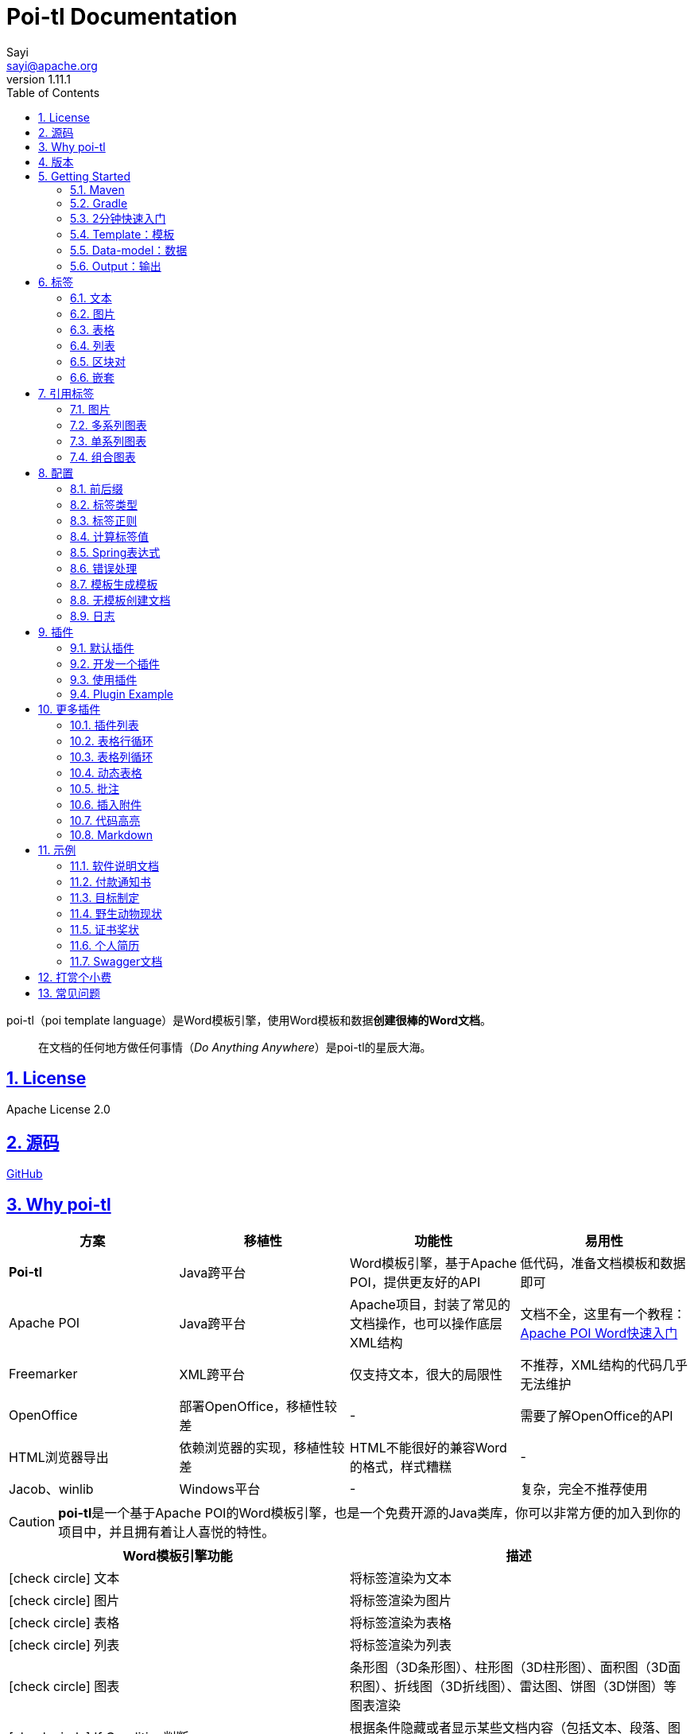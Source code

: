 = Poi-tl Documentation
Sayi <sayi@apache.org>
v1.11.1
:description: word模板引擎
:keywords: poi,word,docx,template,模板,导出,图表,合并
:doctype: book
:encoding: utf-8
:lang: en
:toc: left
// :toclevels: 3
:icons: font
// :source-highlighter: rouge
// :rouge-style: monokai
:source-highlighter: highlightjs
:highlightjs-theme: zenburn
:highlightjs-languages: groovy
:numbered:
:nofooter:
:sectlinks:
:sectanchors:
// :imagesdir: ../
// :stylesheet: asciidoctor.css
// :linkcss:

poi-tl（poi template language）是Word模板引擎，使用Word模板和数据**创建很棒的Word文档**。

[quote]
____
在文档的任何地方做任何事情（_Do Anything Anywhere_）是poi-tl的星辰大海。
____

== License
Apache License 2.0

== 源码
link:https://github.com/Sayi/poi-tl[GitHub]

== Why poi-tl
[options="header", stripes=none]
|===
| 方案 | 移植性 |  功能性  | 易用性
| **Poi-tl** | Java跨平台 | Word模板引擎，基于Apache POI，提供更友好的API | 低代码，准备文档模板和数据即可
| Apache POI | Java跨平台 | Apache项目，封装了常见的文档操作，也可以操作底层XML结构 | 文档不全，这里有一个教程：link:http://deepoove.com/poi-tl/apache-poi-guide.html[Apache POI Word快速入门 , window=_blank]
| Freemarker | XML跨平台 | 仅支持文本，很大的局限性 | 不推荐，XML结构的代码几乎无法维护
| OpenOffice | 部署OpenOffice，移植性较差 | - | 需要了解OpenOffice的API
| HTML浏览器导出 | 依赖浏览器的实现，移植性较差 | HTML不能很好的兼容Word的格式，样式糟糕 | -
| Jacob、winlib | Windows平台 | - | 复杂，完全不推荐使用
|===

CAUTION: **poi-tl**是一个基于Apache POI的Word模板引擎，也是一个免费开源的Java类库，你可以非常方便的加入到你的项目中，并且拥有着让人喜悦的特性。

[cols=",", options="header"]
|===
|Word模板引擎功能 |描述
|icon:check-circle[role="green"]    文本 |将标签渲染为文本
|icon:check-circle[role="green"]    图片 |将标签渲染为图片
|icon:check-circle[role="green"]    表格 |将标签渲染为表格
|icon:check-circle[role="green"]    列表 |将标签渲染为列表
|icon:check-circle[role="green"]    图表 |条形图（3D条形图）、柱形图（3D柱形图）、面积图（3D面积图）、折线图（3D折线图）、雷达图、饼图（3D饼图）等图表渲染
|icon:check-circle[role="green"]    If Condition判断 |根据条件隐藏或者显示某些文档内容（包括文本、段落、图片、表格、列表、图表等）
|icon:check-circle[role="green"]    Foreach Loop循环 |根据集合循环某些文档内容（包括文本、段落、图片、表格、列表、图表等）
|icon:check-circle[role="green"]    Loop表格行 |循环复制渲染表格的某一行
|icon:check-circle[role="green"]    Loop表格列 |循环复制渲染表格的某一列
|icon:check-circle[role="green"]    Loop有序列表 |支持有序列表的循环，同时支持多级列表
|icon:check-circle[role="green"]    Highlight代码高亮 |word中代码块高亮展示，支持26种语言和上百种着色样式
|icon:check-circle[role="green"]    Markdown |将Markdown渲染为word文档
|icon:check-circle[role="green"]    Word批注 |完整的批注功能，创建批注、修改批注等
|icon:check-circle[role="green"]    Word附件 |Word中插入附件
|icon:check-circle[role="green"]    Textbox文本框 |文本框内标签支持
|icon:check-circle[role="green"]    图片替换 |将原有图片替换成另一张图片
|icon:check-circle[role="green"]    书签、锚点、超链接 |支持设置书签，文档内锚点和超链接功能
|icon:check-circle[role="green"]    Expression Language |完全支持SpringEL表达式，可以扩展更多的表达式：OGNL, MVEL...
|icon:check-circle[role="green"]    样式 |模板即样式，同时代码也可以设置样式
|icon:check-circle[role="green"]    模板嵌套 |模板包含子模板，子模板再包含子模板
|icon:check-circle[role="green"]    合并 |Word合并Merge，也可以在指定位置进行合并
|icon:check-circle[role="green"]    用户自定义函数(插件) |插件化设计，在文档任何位置执行函数
|===

== 版本
Apache POI已经进入5.1.0+时代，如果你仍希望使用低版本的Apache POI，请查阅历史版本。

* icon:tags[role="red"] 当前版本 1.11.1 Documentation，Apache POI5.1.0+，JDK1.8+
* link:http://deepoove.com/poi-tl/1.10.x/[1.10.x Documentation , window=_blank]，Apache POI4.1.2，JDK1.8+
* link:http://deepoove.com/poi-tl/1.9.x/[1.9.x Documentation , window=_blank]，Apache POI4.1.2，JDK1.8+
* link:http://deepoove.com/poi-tl/1.8.x/[1.8.x Documentation , window=_blank]，Apache POI4.1.2，JDK1.8+
* link:http://deepoove.com/poi-tl/1.7.x/[1.7.x Documentation , window=_blank]，Apache POI4.0.0+，JDK1.8+
* link:http://deepoove.com/poi-tl/1.6.x/[1.6.x Documentation , window=_blank]，Apache POI4.0.0+，JDK1.8+
* link:http://deepoove.com/poi-tl/1.5.x/[1.5.x Documentation, window=_blank]，Apache POI3.16+，JDK1.6+

== Getting Started
=== Maven
[source, xml]
----
<dependency>
  <groupId>com.deepoove</groupId>
  <artifactId>poi-tl</artifactId>
  <version>1.11.1</version>
</dependency>
----

=== Gradle 
[source, groovy]
implementation 'com.deepoove:poi-tl:1.11.1'

=== 2分钟快速入门
新建Word文档template.docx，包含标签 `{{title}}` 
[example]
--
.template.docx 
{{title}}
--

[example]
--
.代码示例
[source, java]
----
XWPFTemplate template = XWPFTemplate.compile("template.docx").render(
  new HashMap<String, Object>(){{
    put("title", "Hi, poi-tl Word模板引擎");
}}); <1> <2>
template.writeAndClose(new FileOutputStream("output.docx")); <3>
----
<1> `compile` 编译模板
<2> `render` 渲染数据
<3> `write` 输出到流

*TDO模式：Template + data-model = output*
--

[example]
--
.output.docx
Hi, poi-tl Word模板引擎
--

=== Template：模板

模板是Docx格式的Word文档，你可以使用Microsoft office、WPS Office、Pages等任何你喜欢的软件制作模板，也可以使用Apache POI代码来生成模板。

所有的标签都是以``{{``开头，以``}}``结尾，标签可以出现在任何位置，包括页眉，页脚，表格内部，文本框等，表格布局可以设计出很多优秀专业的文档，推荐使用表格布局。

poi-tl模板遵循**“所见即所得”**的设计，模板和标签的样式会被完全保留。


=== Data-model：数据

数据类似于哈希或者字典，可以是Map结构（key是标签名称）：
[source, java]
----
Map<String, Object> data = new HashMap<>();
data.put("name", "Sayi");
data.put("start_time", "2019-08-04");
----

可以是对象（属性名是标签名称）：
[source, java]
----
public class Data {
  private String name;
  private String startTime;
  private Author author;
}
----

TIP: 数据可以是树结构，每级之间用点来分隔开，比如``{{author.name}}``标签对应的数据是author对象的name属性值。

FreeMarker、Velocity文本模板中可以通过三个标签设置图片路径、宽和高：
[source, html]
<img src="{{path}}" width="{{width}}" height="{{height}}">

但是Word模板不是由简单的文本表示，所以在渲染图片、表格等元素时提供了数据模型，它们都实现了接口RenderData，比如图片数据模型PictureRenderData包含图片路径、宽、高三个属性。

=== Output：输出
以流的方式进行输出：

[source, java]
----
template.write(OutputStream stream);
----

可以写到任意输出流中，比如文件流：

[source, java]
----
template.write(new FileOutputStream("output.docx"));
----

比如网络流：
[source, java]
----
response.setContentType("application/octet-stream");
response.setHeader("Content-disposition","attachment;filename=\""+"out_template.docx"+"\"");  

// HttpServletResponse response
OutputStream out = response.getOutputStream();
BufferedOutputStream bos = new BufferedOutputStream(out);
template.write(bos);
bos.flush();
out.flush();
PoitlIOUtils.closeQuietlyMulti(template, bos, out);
----
**最后不要忘记关闭这些流。**

== 标签
poi-tl是一种无逻辑「logic-less」的模板引擎，没有复杂的控制结构和变量赋值，只有标签。标签由前后两个大括号组成，{{title}}是标签，{{?title}}也是标签，title是这个标签的名称，问号标识了标签类型，接下来我们来看看有哪些默认标签类型（用户可以创建新的标签类型，这属于更高级的话题）。

=== 文本
[example]
--
{{var}}
--

数据模型：

- `String` ：文本
- `TextRenderData` ：有样式的文本
- `HyperlinkTextRenderData` ：超链接和锚点文本
- `Object` ：调用 toString() 方法转化为文本

[sidebar]
.代码示例
--
[source, java]
----
put("name", "Sayi");
put("author", new TextRenderData("000000", "Sayi"));
put("link", new HyperlinkTextRenderData("website", "http://deepoove.com"));
put("anchor", new HyperlinkTextRenderData("anchortxt", "anchor:appendix1"));
----
--

除了new操作符，还提供了更加优雅的工厂 `Texts` 和链式调用的方式轻松构建文本模型。
[sidebar]
.链式代码示例
--
[source, java]
----
put("name", "Sayi");
put("author", Texts.of("Sayi").color("000000").create());
put("link", Texts.of("website").link("http://deepoove.com").create());
put("anchor", Texts.of("anchortxt").anchor("appendix1").create());
----
--

所见即所得，标签的样式会应用到替换后的文本上，也可以通过代码设定文本的样式。

[sidebar]
.TextRenderData的结构体
--
[source, json]
----
{
  "text": "Sayi",
  "style": {
    "strike": false, <1>
    "bold": true, <2>
    "italic": false, <3>
    "color": "00FF00", <4>
    "underLine": false, <5>
    "fontFamily": "微软雅黑", <6>
    "fontSize": 12, <7>
    "highlightColor": "green", <8>
    "vertAlign": "superscript", <9>
    "characterSpacing" : 20 <10>
  }
}
----
<1> 删除线
<2> 粗体
<3> 斜体
<4> 颜色
<5> 下划线
<6> 字体
<7> 字号
<8> 背景高亮色
<9> 上标或者下标
<10> 间距
--
TIP: 文本换行使用 `\n` 字符。

=== 图片
[example]
图片标签以@开始：{{@var}}

数据模型：

- `String` ：图片url或者本地路径，默认使用图片自身尺寸
- `PictureRenderData`

推荐使用工厂 `Pictures` 构建图片模型。
[sidebar]
.代码示例
--
[source, java]
----
// 指定图片路径
put("image", "logo.png");

// 设置图片宽高
put("image1", Pictures.ofLocal("logo.png").size(120, 120).create());

// 图片流
put("streamImg", Pictures.ofStream(new FileInputStream("logo.jpeg"), PictureType.JPEG)
  .size(100, 120).create());

// 网络图片(注意网络耗时对系统可能的性能影响) 
put("urlImg", Pictures.ofUrl("http://deepoove.com/images/icecream.png")
  .size(100, 100).create());

// svg图片
put("svg", "https://img.shields.io/badge/jdk-1.6%2B-orange.svg");

// java图片
put("buffered", Pictures.ofBufferedImage(bufferImage, PictureType.PNG)
  .size(100, 100).create());
----
--
图片支持BufferedImage，这意味着我们可以利用Java生成图表插入到word文档中。

[sidebar]
.PictureRenderData的结构体
--
[source, json]
----
{
  "pictureType" : "PNG", <1>
  "pictureSupplier": () -> byte[], <2>
  "pictureStyle": {
    "width": 100, <3>
    "height": 100 <4>
  },
  "altMeta": "图片不存在" <5>
}
----
<1> 图片类型
<2> 运行时获取图片byte[]字节数组的函数
<3> 宽度，单位是像素
<4> 高度，单位是像素
<5> 当无法获取图片时展示的文字
--

=== 表格
[example]
表格标签以#开始：{{#var}}

数据模型：

- `TableRenderData`

推荐使用工厂 `Tables` 、 `Rows` 和 `Cells` 构建表格模型。

[example]
.基础表格示例
--
[source, java]
----
// 一个2行2列的表格
put("table0", Tables.of(new String[][] { 
                new String[] { "00", "01" },
                new String[] { "10", "11" }
            }).border(BorderStyle.DEFAULT).create());
----
image::./table_simple.png[width=500]
--

[example]
.表格样式示例
--
[source, java]
----
// 第0行居中且背景为蓝色的表格
RowRenderData row0 = Rows.of("姓名", "学历").textColor("FFFFFF")
      .bgColor("4472C4").center().create();
RowRenderData row1 = Rows.create("李四", "博士");
put("table1", Tables.create(row0, row1));
----
image::./table_header.png[width=500]
--

[example]
.表格合并示例
--
[source, java]
----
// 合并第1行所有单元格的表格
RowRenderData row0 = Rows.of("列0", "列1", "列2").center().bgColor("4472C4").create();
RowRenderData row1 = Rows.create("没有数据", null, null);
MergeCellRule rule = MergeCellRule.builder().map(Grid.of(1, 0), Grid.of(1, 2)).build();
put("table3", Tables.of(row0, row1).mergeRule(rule).create());
----
image::./table_merge.png[width=500]
--

TableRenderData表格模型在单元格内可以展示文本和图片，同时也可以指定表格样式、行样式和单元格样式，而且在N行N列渲染完成后可以应用单元格合并规则 **MergeCellRule** ，从而实现更复杂的表格。

[sidebar]
.TableRenderData的结构体
--
[source, json]
----
{
  "rows": [ <1>
    {
      "cells": [ <2>
        {
          "paragraphs": [ <3>
            {
              "contents": [
                {
                  [TextRenderData] <4>
                },
                {
                  [PictureRenderData] <5>
                }
              ],
              "paragraphStyle": null <6>
            }
          ],
          "cellStyle": { <7>
            "backgroundColor": "00000",
            "vertAlign": "CENTER"
          }
        }
      ],
      "rowStyle": { <8>
        "height": 2.0f
      }
    }
  ],
  "tableStyle": { <9>
    "width": 14.63f, <10>
    "colWidths": null
  },
  "mergeRule": { <11>
    "mapping": {
      "0-0": "1-2"
    }
  }
}
----
<1> 行数据
<2> 单元格数据
<3> 单元格内段落
<4> 单元格内文本
<5> 单元格内图片
<6> 单元格内段落文本的样式：对齐
<7> 单元格样式：垂直对齐方式，背景色
<8> 行样式：行高(单位cm)
<9> 表格样式：表格对齐、边框样式
<10> 表格宽度(单位cm)，表格的最大宽度 = 页面宽度 - 页边距宽度 * 2，页面宽度为A4(20.99 * 29.6，页边距为3.18 * 2.54)的文档最大表格宽度14.63cm。
<11> 单元格合并规则，比如第0行第0列至第1行第2列单元格合并
--

[TIP]
====
产品需求中表格的布局和样式可能很复杂，可以尝试一些已有表格插件来解决，参见link:#plugin-list[更多插件列表]。

我们也可以编写插件，完全由自己生成整个表格，前提是需要熟悉Apache POI XWPFTable相关API，但是自由度最高：参见 link:#cus-policy-section[开发一个插件]。
====

=== 列表
[example]
列表标签以*开始：{{*var}}

数据模型：

- `List<String>`
- `NumberingRenderData`

推荐使用工厂 `Numberings` 构建编号模型。
[sidebar]
.代码示例
--
[source, java]
----
put("list", Numberings.create("Plug-in grammar",
                    "Supports word text, pictures, table...",
                    "Not just templates"));
----
--
编号样式支持罗马字符、有序无序等，可以通过 `Numberings.of(NumberingFormat)` 来指定。
[source, java]
DECIMAL //1. 2. 3.
DECIMAL_PARENTHESES //1) 2) 3)
BULLET //● ● ●
LOWER_LETTER //a. b. c.
LOWER_ROMAN //i ⅱ ⅲ
UPPER_LETTER //A. B. C.

[TIP]
====
NumberingRenderData可以创建多级列表，但是推荐使用区块对：区块对的循环功能可以很好的循环列表，并且保持有序列表编号有序。
====

=== 区块对
[example]
区块对由前后两个标签组成，开始标签以?标识，结束标签以/标识：{{?sections}}{{/sections}}

区块对开始和结束标签中间可以**包含多个图片、表格、段落、列表、图表**等，开始和结束标签可以跨多个段落，也可以在同一个段落，但是如果在表格中使用区块对，开始和结束标签必须在同一个单元格内，因为跨多个单元格的渲染行为是未知的。

区块对在处理一系列文档元素的时候非常有用，位于区块对中的文档元素可以被渲染零次，一次或N次，这取决于区块对的取值。

False或空集合:: 隐藏区块中的所有文档元素
非False且不是集合:: 显示区块中的文档元素，渲染一次
非空集合:: 根据集合的大小，循环渲染区块中的文档元素

NOTE: 集合是根据值的类型是否实现了 `Iterable` 接口来判断。

==== False或空集合
如果区块对的值是 null 、false 或者空的集合，位于区块中的所有文档元素将不会显示，这就等同于if语句的条件为 false。

[example]
--
.data-model
[source, json]
----
{
  "announce": false
}
----
--

[example]
--
.template.docx
Made it,Ma!{{?announce}}Top of the world!{{/announce}}

Made it,Ma!

{{?announce}}

Top of the world!🎋

{{/announce}}
--

[example]
--
.output.docx
Made it,Ma!

Made it,Ma!
--

#### 非False且不是集合
如果区块对的值不为 null 、 false ，且不是集合，位于区块中的所有文档元素会被渲染一次，这就等同于if语句的条件为 true。


[example]
--
.data-model
[source, json]
----
{
  "person": { "name": "Sayi" }
}
----
--

[example]
--
.template.docx
{{?person}}  

Hi {{name}}!

{{/person}}
--

[example]
--
.output.docx
Hi Sayi!
--

IMPORTANT: 区块对中标签的作用域会被限定在当前区块对内，当且仅当区块对的值是``boolean``类型且为``true``时，这些标签作用域才不会改变。

#### 非空集合
如果区块对的值是一个非空集合，区块中的文档元素会被迭代渲染一次或者N次，这取决于集合的大小，类似于foreach语法。

[example]
--
.data-model
[source, json]
----
{
  "songs": [
    { "name": "Memories" },
    { "name": "Sugar" },
    { "name": "Last Dance" }
  ]
}
----
--

[example]
--
.template.docx
{{?songs}}

{{name}}

{{/songs}}
--

[example]
--
.output.docx
Memories

Sugar

Last Dance
--

[sidebar]
.循环内置变量
--
在循环中提供了一些内置变量，这些内置变量只能用于区块对中。
[options="header", stripes=even]
|===
| 变量 | 类型 |  说明  
| _index | int | 返回当前迭代从0开始的索引 
| _is_first | boolean | 辨别循环项是否是当前迭代的第一项。 
| _is_last | boolean | 辨别循环项是否是当前迭代的最后一项。 
| _has_next | boolean | 辨别循环项是否是有下一项。 
| _is_even_item | boolean | 辨别循环项是否是当前迭代间隔1的奇数项。 
| _is_odd_item | boolean | 辨别循环项是否是当前迭代间隔1的偶数项。 
| #this | object | 引用当前对象，由于#和已有表格标签标识冲突，所以在文本标签中需要使用=号标识来输出文本。 
|===

示例数据:
```json
{
  "produces": [
    "application/json",
    "application/xml"
  ]
}
```

template.docx(注意：如果标签内要使用运算符，需要开启Spring表达式):

```
{{?produces}}
{{_index + 1}}. {{=#this}}
{{/produces}}
```

output.docx:

```html
1. application/json
2. application/xml
```
--

=== 嵌套
[example]
嵌套又称为导入、包含或者合并，以+标识：{{+var}}

数据模型：

- `DocxRenderData`

推荐使用工厂 `Includes` 构建嵌套模型。
[sidebar]
.代码示例
--
[source, java]
----
class AddrModel {
  private String addr;
  public AddrModel(String addr) {
    this.addr = addr;
  }
  // Getter/Setter
}

List<AddrModel> subData = new ArrayList<>();
subData.add(new AddrModel("Hangzhou,China"));
subData.add(new AddrModel("Shanghai,China"));
put("nested", Includes.ofLocal("sub.docx").setRenderModel(subData).create()); <1> <2>
----
<1> 主模板包含嵌套标签{{+nested}}
<2> sub.docx是一个包含了{{addr}}的子模板，使用subData集合渲染后合并到主模板
--

== 引用标签
引用标签是一种特殊位置的特殊标签，提供了直接引用文档中的元素句柄的能力，**这个重要的特性在我们只想改变文档中某个元素极小一部分样式和属性的时候特别有用，因为其余样式和属性都可以在模板中预置好，真正的所见即所得**。

[#ref-policy-section]
=== 图片

[example]
引用图片标签是一个文本：{{var}}，标签位置在：设置图片格式--可选文字--标题或者说明（新版本Microsoft Office标签位置在：编辑替换文字-替换文字）。

image::./ref2.png[align='center']

引用图片标签只会替换图片而不会改变图片尺寸和布局，数据模型和图片标签一致：`PictureRenderData` 。
[example]
--
.代码示例
[source, java]
----
put("img", Pictures.ofLocal("sayi.png").create());
----
--

=== 多系列图表
多系列图表指的是条形图（3D条形图）、柱形图（3D柱形图）、面积图（3D面积图）、折线图（3D折线图）、雷达图等。

[example]
多系列图表的标签是一个文本：{{var}}，标签位置在：图表区格式--可选文字--标题（新版本Microsoft Office标签位置在：编辑替换文字-替换文字）。

image::./chartref.png[align='center']

数据模型：

- `ChartMultiSeriesRenderData`

推荐使用工厂 `Charts` 构建图表模型。

[sidebar]
.代码示例
--
[source, java]
----
ChartMultiSeriesRenderData chart = Charts
                .ofMultiSeries("ChartTitle", new String[] { "中文", "English" })
                .addSeries("countries", new Double[] { 15.0, 6.0 })
                .addSeries("speakers", new Double[] { 223.0, 119.0 })
                .create();

put("barChart", chart);
----
--

新的图表系列数据会完全替换原有图表数据，而原有图表的样式都会被保留。

[sidebar]
.ChartMultiSeriesRenderData的结构体
--
[source, json]
----
{
  "chartTitle": "ChartTitle", <1>
  "categories": [ <2>
    "中文", "English"
  ],
  "seriesDatas": [ <3>
    {
      "name": "countries", <4>
      "values": [ <5>
        15, 6
      ]
    },
    {
      "name": "speakers",
      "values": [
        223, 119
      ]
    }
  ]
}
----
<1> 图表标题
<2> 种类
<3> 所有系列
<4> 当前系列名称
<5> 当前系列对应每个种类的值
--

=== 单系列图表
单系列图表指的是饼图（3D饼图）、圆环图等。

[example]
单系列图表的标签是一个文本：{{var}}，标签位置在：图表区格式--可选文字--标题（新版本Microsoft Office标签位置在：编辑替换文字-替换文字）。

image::./piechartref.png[align='center']

数据模型：

- `ChartSingleSeriesRenderData`

推荐使用工厂 `Charts` 构建图表模型。
[sidebar]
.代码示例
--
[source, java]
----
ChartSingleSeriesRenderData pie = Charts
                .ofSingleSeries("ChartTitle", new String[] { "美国", "中国" })
                .series("countries", new Integer[] { 9826675, 9596961 })
                .create();

put("pieChart", pie);
----
--

[sidebar]
.ChartSingleSeriesRenderData的结构体
--
[source, json]
----
{
  "chartTitle": "ChartTitle", <1>
  "categories": [ <2>
    "美国",
    "中国"
  ],
  "seriesData": { <3>
    "name": "countries", <4>
    "values": [ <5>
      9826675,
      9596961
    ]
  }
}
----
<1> 图表标题
<2> 种类
<3> 单系列
<4> 单系列名称
<5> 单系列对应每个种类的值
--

=== 组合图表
组合图表指的是由多系列图表（柱形图、折线图、面积图）组合而成的图表。

[example]
组合图表的标签是一个文本：{{var}}，标签位置在：图表区格式--可选文字--标题（新版本Microsoft Office标签位置在：编辑替换文字-替换文字）。

image::./chart_combo.jpeg[align='center']

同多系列图表 `ChartMultiSeriesRenderData` 数据模型。

[sidebar]
.代码示例
--
[source, java]
----
ChartSingleSeriesRenderData comb = Charts
                .ofComboSeries("MyChart", new String[] { "中文", "English" })
                .addBarSeries("countries", new Double[] { 15.0, 6.0 })
                .addBarSeries("speakers", new Double[] { 223.0, 119.0 })
                .addBarSeries("NewBar", new Double[] { 223.0, 119.0 })
                .addLineSeries("youngs", new Double[] { 323.0, 89.0 })
                .addLineSeries("NewLine", new Double[] { 123.0, 59.0 }).create();

put("combChart", comb);
----
--

[sidebar]
.ChartMultiSeriesRenderData的结构体
--
[source, json]
----
{
  "chartTitle": "MyChart", <1>
  "categories": [ <2>
    "中文", "English"
  ],
  "seriesDatas": [ <3>
    {
      "name": "countries", <4>
      "comboType": "BAR", <5>
      "values": [ <6>
        15, 6
      ]
    },
    {
      "name": "speakers",
      "comboType": "LINE",
      "values": [
        223, 119
      ]
    }
  ]
}
----
<1> 图表标题
<2> 种类
<3> 所有系列
<4> 当前系列名称
<5> 当前系列的图表类型comboType：柱形图BAR、折线图LINE、面积图AREA
<6> 当前系列对应每个种类的值
--

== 配置
poi-tl提供了类 `Configure` 来配置常用的设置，使用方式如下：
[source, java]
ConfigureBuilder builder = Configure.builder();
XWPFTemplate.compile("template.docx", builder.buid());

=== 前后缀
我一直使用 `{{}}` 的方式来致敬Google CTemplate，如果你更偏爱freemarker `${}` 的方式：
[source, java]
----
builder.buildGramer("${", "}");
----

=== 标签类型
默认的图片标签是以@开始，如果你希望使用%开始作为图片标签：
[source, java]
builder.addPlugin('%', new PictureRenderPolicy());

如果你不是很喜欢默认的标签标识类型，你也可以自由更改：
[source, java]
builder.addPlugin('@', new TableRenderPolicy());
builder.addPlugin('#', new PictureRenderPolicy());

这样{{@var}}就变成了表格标签，{{#var}}变成了图片标签，虽然不建议改变默认标签标识，但是从中可以看到poi-tl插件的灵活度，在插件章节中我们将会看到如何自定义自己的标签。


=== 标签正则
标签默认支持**中文、字母、数字、下划线**的组合，我们可以通过正则表达式来配置标签的规则，比如不允许中文：
[source, java]
builder.buildGrammerRegex("[\\w]+(\\.[\\w]+)*");

比如允许除了标签前后缀外的任意字符：
[source, java]
builder.buildGrammerRegex(RegexUtils.createGeneral("{{", "}}"));

=== 计算标签值
计算标签值是指如何在数据模型中索引标签Key的值，可以完全自定义获取标签值的方式。
[source, java]
----
builder.setRenderDataComputeFactory(new RenderDataComputeFactory());
----

TIP: RenderDataComputeFactory是一个抽象工厂，你可以定义自己的工厂提供标签表达式计算接口 `RenderDataCompute` 的实现。

我们可以通过此方式支持任何的表达式引擎，Spring表达式正是通过 `SpELRenderDataCompute` 实现。

=== Spring表达式
Spring Expression Language 是一个强大的表达式语言，支持在运行时查询和操作对象图，可作为独立组件使用，需要引入相应的依赖：
[source, xml]
----
<dependency>
  <groupId>org.springframework</groupId>
  <artifactId>spring-expression</artifactId>
  <version>4.3.6.RELEASE</version>
</dependency>
----

为了在模板标签中使用SpringEL表达式，需要将标签配置为SpringEL模式：
[source, java]
----
builder.useSpringEL();
----

==== 基本使用
关于SpringEL的写法可以参见link:https://docs.spring.io/spring/docs/4.3.26.RELEASE/spring-framework-reference/htmlsingle/#expressions[官方文档]，下面给出一些典型的示例。
[example]
--
[source]
----
{{name}}
{{name.toUpperCase()}} <1>
{{name == 'poi-tl'}} <2>
{{empty?:'这个字段为空'}}
{{sex ? '男' : '女'}} <3>
{{new java.text.SimpleDateFormat('yyyy-MM-dd HH:mm:ss').format(time)}} <4>
{{price/10000 + '万元'}} <5>
{{dogs[0].name}} <6>
{{localDate.format(T(java.time.format.DateTimeFormatter).ofPattern('yyyy年MM月dd日'))}} <7>
----
<1> 类方法调用，转大写
<2> 判断条件
<3> 三目运算符
<4> 类方法调用，时间格式化
<5> 运算符
<6> 数组列表使用下标访问
<7> 使用静态类方法
--

==== SpringEL作为区块对的条件
Spring表达式与区块对结合可以实现更强大的功能，示例如下：

[example]
--
.data-model
[source, json]
----
{
  "desc": "",
  "summary": "Find A Pet",
  "produces": [
    "application/xml"
  ]
}
----
--

[example]
--
.template.docx
{{?desc == null or desc == ''}}{{summary}}{{/}}

{{?produces == null or produces.size() == 0}}无{{/}}
--

[example]
--
.output.docx
Find A Pet
--


TIP: 使用SpringEL时区块对的结束标签可以是：{{/}}。

=== 错误处理
poi-tl支持在发生错误的时候定制引擎的行为。

==== 标签无法被计算
标签无法被计算的场景有几种，比如模板中引用了一个不存在的变量，或者级联的前置结果不是一个哈希，如 `{{author.name}}` 中author的值为null，此时就无法计算name的值。

poi-tl可以在发生这种错误时对计算结果进行配置，默认会认为标签值为``null``。当我们需要严格校验模板是否有人为失误时，可以抛出异常：
[source, java]
----
builder.useDefaultEL(true);
----
注意的是，如果使用SpringEL表达式，可以通过参数来配置是否抛出异常：
[source, java]
----
builder.useSpringEL(true);
----

==== 标签数据类型不合法
我们知道渲染图片、表格等标签时对数据模型是有要求的，如果数据不合法（为NULL或者是一个错误的数据类型），可以配置模板标签的渲染行为。

poi-tl默认的行为会清空标签，如果希望对标签不作任何处理：
[source, java]
----
builder.setValidErrorHandler(new DiscardHandler());
----

如果希望执行严格的校验，直接抛出异常：
[source, java]
----
builder.setValidErrorHandler(new AbortHandler());
----


=== 模板生成模板
模板引擎不仅仅可以生成文档，也可以生成新的模板，比如我们把原先的一个文本标签分成一个文本标签和一个表格标签：

[source, java]
----
Configure config = Configure.builder().bind("title", new DocumentRenderPolicy()).build();

Map<String, Object> data = new HashMap<>();

DocumentRenderData document = Documents.of()
        .addParagraph(Paragraphs.of("{{title}}").create())
        .addParagraph(Paragraphs.of("{{#table}}").create())
        .create();
data.put("title", document);
----

=== 无模板创建文档
使用 `XWPFTemplate.create` 在无需模板的情况下创建文档，可以充分利用poi-tl友好的API来生成文档元素。

[source, java]
----
String text = "this a paragraph";
DocumentRenderData data = Documents.of().addParagraph(Paragraphs.of(text).create()).create();
XWPFTemplate template = XWPFTemplate.create(data);
----

=== 日志
poi-tl使用slf4j作为日志门面，你可以自由选择日志实现，比如logback、log4j等。我们以logback为例：

首先在项目中添加logback依赖：
[source, xml]
----
<dependency>
  <groupId>ch.qos.logback</groupId>
  <artifactId>logback-core</artifactId>
  <version>1.2.3</version>
</dependency>
<dependency>
  <groupId>ch.qos.logback</groupId>
  <artifactId>logback-classic</artifactId>
  <version>1.2.3</version>
</dependency>
----

然后配置logback.xml文件，可以配置日志级别和格式：
[source, xml]
----
<?xml version="1.0" encoding="UTF-8"?>
<configuration>
  <appender name="STDOUT" class="ch.qos.logback.core.ConsoleAppender">
    <encoder>
      <pattern>%d{HH:mm:ss.SSS} [%thread] %-5level %logger{36} - %msg%n</pattern>
    </encoder>
  </appender>

  <logger name="com.deepoove.poi" level="debug" additivity="false">
    <appender-ref ref="STDOUT" />
  </logger>
  <root level="info">
    <appender-ref ref="STDOUT" />
  </root>
</configuration>
----

debug级别的日志会打印解析渲染过程中的信息，有利于程序调试，另外在模板引擎执行结束后会打印耗时信息：
[example]
--
Successfully Render the template file in 13 millis
--

== 插件
插件，又称为**自定义函数**，它允许用户在模板标签位置处执行预先定义好的函数。由于插件机制的存在，我们几乎可以在模板的任何位置执行任何操作。

*插件是poi-tl的核心*，默认的标签和引用标签都是通过插件加载。

=== 默认插件
poi-tl默认提供了八个策略插件，用来处理文本、图片、列表、表格、文档嵌套、引用图片、引用多系列图表、引用单系列图表等：

* TextRenderPolicy
* PictureRenderPolicy
* NumberingRenderPolicy
* TableRenderPolicy
* DocxRenderPolicy
* MultiSeriesChartTemplateRenderPolicy
* SingleSeriesChartTemplateRenderPolicy
* DefaultPictureTemplateRenderPolicy

由于这八个插件如此通用，因此将这些插件注册为不同的标签类型，从而搭建了poi-tl的标签体系，也构筑了poi-tl高度自由的插件机制。

[#cus-policy-section]
=== 开发一个插件
实现一个插件就是要告诉我们在模板的某个地方用某些数据做某些事情，我们可以通过实现``RenderPolicy``接口开发自己的插件：
[source, java]
----
public interface RenderPolicy {
  void render(ElementTemplate eleTemplate, Object data, XWPFTemplate template); <1> <2> <3>
}
----
<1> ElementTemplate是当前标签位置
<2> data是数据模型
<3> XWPFTemplate代表整个模板

接下来我们写一个将标签替换为Hello, world的插件：
[example]
--
[source, java]
----
public class HelloWorldRenderPolicy implements RenderPolicy {

  @Override
  public void render(ElementTemplate eleTemplate, Object data, XWPFTemplate template) {
    XWPFRun run = ((RunTemplate) eleTemplate).getRun(); <1>
    // String thing = String.valueOf(data);
    String thing = "Hello, world";
    run.setText(thing, 0); <2>
  }

}
----
<1> XWPFRun是Apache POI的类，表示当前位置
<2> 渲染文本hello, world
--

poi-tl提供了抽象模板类 `AbstractRenderPolicy` ，它定义了一些骨架步骤并且将数据模型的校验和渲染逻辑分开，使用泛型约束数据类型，让插件开发起来更简单，接下来我们再写一个更复杂的插件，在模板标签位置完完全全使用代码创建一个表格，这样我们就可以随心所欲的操作表格：
[example]
--
[source, java]
----
public class CustomTableRenderPolicy extends AbstractRenderPolicy<Object> {

  @Override
  protected void afterRender(RenderContext<Object> context) {
    // 清空标签
    clearPlaceholder(context, true);
  }

  @Override
  public void doRender(RenderContext<Object> context) throws Exception {
    XWPFRun run = context.getRun();
    BodyContainer bodyContainer = BodyContainerFactory.getBodyContainer(run);
    // 定义行列
    int row = 10, col = 8;
    // 插入表格
    XWPFTable table = bodyContainer.insertNewTable(run, row, col);

    // 表格宽度
    TableTools.setWidth(table, UnitUtils.cm2Twips(14.63f) + "", null);
    // 边框和样式
    TableTools.borderTable(table, BorderStyle.DEFAULT);

    // 1) 调用XWPFTable API操作表格
    // 2) 调用TableRenderPolicy.Helper.renderRow方法快速方便的渲染一行数据
    // 3) 调用TableTools类方法操作表格，比如合并单元格
    // ......
    TableTools.mergeCellsHorizonal(table, 0, 0, 7);
    TableTools.mergeCellsVertically(table, 0, 1, 9);
  }

}
----
通过 `bodyContainer.insertNewTable` 在当前标签位置插入表格，使用XWPFTable API来操作表格。
--
NOTE: 随心所欲的意思是原则上Apache POI支持的操作，都可以在当前标签位置进行渲染，Apache POI不支持的操作也可以通过直接操纵底层XML来实现。

=== 使用插件
插件开发好后，为了让插件在某个标签处执行，我们需要将插件与标签绑定。

==== 将插件应用到标签
当我们有个模板标签为 `{{report}}`，默认是文本标签，如果希望在这个位置做些不一样或者更复杂的事情，我们可以将插件应用到这个模板标签：
[source, java]
ConfigureBuilder builder = Configure.builder();
builder.bind("report", new CustomTableRenderPolicy());

此时，`{{report}}` 将不再是一个文本标签，而是一个自定义标签。

ConfigureBuilder采用了链式调用的方式，可以一次性设置多个标签的插件：
[source, java]
builder.bind("report", new CustomTableRenderPolicy()).bind("name", new MyRenderPolicy());

==== 将插件注册为新标签类型
当开发的插件具有一定的通用能力就可以将其注册为新的标签类型。比如增加%标识：`{{%var}}`，对应自定义的渲染策略 `HelloWorldRenderPolicy`：
[source, java]
builder.addPlugin('%', new HelloWorldRenderPolicy());

此时，`{{%var}}` 将成为一种新的标签类型，它的执行函数是 `HelloWorldRenderPolicy`。

=== Plugin Example
接下来用一个完整的代码示例向你展示 _Do Anything Anywhere_ 的想法，它不使用任何poi-tl的默认插件，完全使用自定义函数完成。

插件是一个函数，它的入参是anywhere和anything，函数体就是do something。

[example]
--
[source, java]
----
// where绑定policy
Configure config = Configure.builder().bind("sea", new AbstractRenderPolicy<String>() {
  @Override
  public void doRender(RenderContext<String> context) throws Exception { <1>
      // anywhere
      XWPFRun where = context.getWhere();
      // anything
      String thing = context.getThing();
      // do 文本
      where.setText(thing, 0);
  }
}).bind("sea_img", new AbstractRenderPolicy<String>() {
  @Override
  public void doRender(RenderContext<String> context) throws Exception { <2>
      // anywhere delegate
      WhereDelegate where = context.getWhereDelegate();
      // any thing
      String thing = context.getThing();
      // do 图片
      FileInputStream stream = null;
      try {
          stream = new FileInputStream(thing);
          where.addPicture(stream, XWPFDocument.PICTURE_TYPE_JPEG, 400, 450);
      } finally {
          IOUtils.closeQuietly(stream);
      }
      // clear
      clearPlaceholder(context, false);
  }
}).bind("sea_feature", new AbstractRenderPolicy<List<String>>() {
  @Override
  public void doRender(RenderContext<List<String>> context) throws Exception { <3>
      // anywhere delegate
      WhereDelegate where = context.getWhereDelegate();
      // anything
      List<String> thing = context.getThing();
      // do 列表
      where.renderNumbering(Numberings.of(thing.toArray(new String[] {})).create());
      // clear
      clearPlaceholder(context, true);
  }
}).build();

// 初始化where的数据
HashMap<String, Object> args = new HashMap<String, Object>();
args.put("sea", "Hello, world!");
args.put("sea_img", "sea.jpg");
args.put("sea_feature", Arrays.asList("面朝大海春暖花开", "今朝有酒今朝醉"));
args.put("sea_location", Arrays.asList("日落：日落山花红四海", "花海：你想要的都在这里"));

// 一行代码
XWPFTemplate.compile("sea.docx", config).render(args).writeToFile("out_sea.docx");

----
<1> 自定义文本插件
<2> 自定义图片插件
<3> 自定义列表插件
--

== 更多插件

[#plugin-list]
=== 插件列表
除了八个通用的策略插件外，还内置了一些非常有用的插件。
|===
| `ParagraphRenderPolicy` |渲染一个段落，可以包含不同样式文本，图片等 |
| `DocumentRenderPolicy` |渲染整个word文档 |
| `CommentRenderPolicy` |完整的批注功能 | link:#plugin-comment[示例-批注]
| `AttachmentRenderPolicy` |插入附件功能 | link:#plugin-attachment[示例-插入附件]
| `LoopRowTableRenderPolicy` |循环表格行，下文会详细介绍 | link:#hack-loop-table[示例-表格行循环]
| `LoopColumnTableRenderPolicy` |循环表格列 |link:#loop-col-table[示例-表格列循环]
| `DynamicTableRenderPolicy` |动态表格插件，允许直接操作表格对象 |link:#plugin-dynamic-table[示例-动态表格]
| `BookmarkRenderPolicy` |书签和锚点 |link:#example-swagger[示例-Swagger文档]
| `AbstractChartTemplateRenderPolicy` | 引用图表插件，允许直接操作图表对象 |
| `TOCRenderPolicy` |Beta实验功能：目录，打开文档时会提示更新域 |
|===

同时有更多的独立插件可以使用（需要引入对应Maven依赖）：
|===
| `HighlightRenderPolicy` |Word支持代码高亮 | link:#plugin-highlight[示例-代码高亮]
| `MarkdownRenderPolicy` |使用Markdown来渲染word | link:#plugin-markdown[示例-Markdown]
|===

NOTE: 如果你写了一个不错的插件，欢迎分享。

[#hack-loop-table]
=== 表格行循环
`LoopRowTableRenderPolicy` 是一个特定场景的插件，根据集合数据循环表格行。

[example]
--
.template.docx
货物明细和人工费在同一个表格中，货物明细需要展示所有货物，人工费需要展示所有费用。`{{goods}}` 是个标准的标签，将 `{{goods}}` **置于循环行的上一行**，循环行设置要循环的标签和内容，注意此时的标签应该使用 `[]` ，以此来区别poi-tl的默认标签语法。同理，`{{labors}}` 也**置于循环行的上一行**。

image::./example/example_looptable_template.png[width=650, align='center']
--

[example]
--
.代码示例
`{{goods}}` 和 `{{labors}}` 标签对应的数据分别是货物集合和人工费集合，如果集合为空则会删除循环行。
[source, java]
----
class Goods {
  private int count;
  private String name;
  private String desc;
  private int discount;
  private int tax;
  private int price;
  private int totalPrice;
  // getter setter
}

class Labor {
  private String category;
  private int people;
  private int price;
  private int totalPrice;
  // getter setter
}

List<Goods> goods = new ArrayList<>();
List<Labor> labors = new ArrayList<>();
----

接下来我们将插件应用到这两个标签。
[source, java]
----
LoopRowTableRenderPolicy policy = new LoopRowTableRenderPolicy();

Configure config = Configure.builder()
        .bind("goods", policy).bind("labors", policy).build(); <1>

XWPFTemplate template = XWPFTemplate.compile(resource, config).render(
  new HashMap<String, Object>() {{
      put("goods", goods);
      put("labors", labors);
    }}
);
----
<1> 绑定插件
--

[example]
--
.output.docx
最终生成的文档列出了所有货物和人工费。

image::./example/example_looptable_output.png[width=650, align='center']
--

NOTE: 源码参见 link:https://github.com/Sayi/poi-tl/tree/master/poi-tl/src/test/java/com/deepoove/poi/tl/plugin/HackLoopTableRenderPolicyTest.java[JUnit LoopRowTableRenderPolicyTest]，如果希望模板标签和循环行在同一行而不是在上一行，可以使用 `new LoopRowTableRenderPolicy(true)` 来构造插件。

[#loop-col-table]
=== 表格列循环
`LoopColumnTableRenderPolicy` 是一个特定场景的插件，根据集合数据循环表格列。**要注意的是，由于文档宽度有限，因此模板列必须设置宽度，所有循环列将平分模板列的宽度。**

[example]
--
.template.docx
`LoopColumnTableRenderPolicy` 循环列的使用方式和插件 `LoopRowTableRenderPolicy` 是一样的，需要将占位标签放在循环列的前一列。

image::./example/example_loopcol_template.png[width=650, align='center']
--

[example]
--
.代码示例
[source, java]
----
LoopColumnTableRenderPolicy policy = new LoopColumnTableRenderPolicy();

Configure config = Configure.builder().bind("goods", policy).build();

XWPFTemplate template = XWPFTemplate.compile(resource, config).render(
  new HashMap<String, Object>() {{
      put("goods", goods);
    }}
);
----
--

[example]
--
.output.docx
最终生成的文档列出了所有货物和人工费。

image::./example/example_loopcol_output.png[width=650, align='center']
--

NOTE: 源码参见 link:https://github.com/Sayi/poi-tl/tree/master/poi-tl/src/test/java/com/deepoove/poi/tl/plugin/LoopColumnTableRenderPolicyTest.java[JUnit LoopColumnTableRenderPolicyTest]

[#plugin-dynamic-table]
=== 动态表格
当需求中的表格更加复杂的时候，我们完全可以设计好那些固定的部分，将需要动态渲染的部分单元格交给自定义模板渲染策略。poi-tl提供了抽象表格策略 `DynamicTableRenderPolicy` 来实现这样的功能。
[source, java]
----
public abstract class DynamicTableRenderPolicy implements RenderPolicy {
  public abstract void render(XWPFTable table, Object data);
}
----

[example]
--
.template.docx
{{detail_table}}标签可以在表格内的任意单元格内，DynamicTableRenderPolicy会获取XWPFTable对象进而获得操作整个表格的能力。


image::./example/dynamic.png[width=650, align='center']
--

[example]
--
.代码示例
首先新建渲染策略DetailTablePolicy，继承于抽象表格策略。
[source, java]
----
public class DetailTablePolicy extends DynamicTableRenderPolicy {

  // 货品填充数据所在行数
  int goodsStartRow = 2;
  // 人工费填充数据所在行数
  int laborsStartRow = 5;

  @Override
  public void render(XWPFTable table, Object data) throws Exception {
    if (null == data) return;
    DetailData detailData = (DetailData) data;

    // 人工费
    List<RowRenderData> labors = detailData.getLabors();
    if (null != labors) {
      table.removeRow(laborsStartRow);
      // 循环插入行
      for (int i = 0; i < labors.size(); i++) {
        XWPFTableRow insertNewTableRow = table.insertNewTableRow(laborsStartRow);
        for (int j = 0; j < 7; j++) insertNewTableRow.createCell();

        // 合并单元格
        TableTools.mergeCellsHorizonal(table, laborsStartRow, 0, 3);
        // 单行渲染
        TableRenderPolicy.Helper.renderRow(table.getRow(laborsStartRow), labors.get(i));
      }
    }

    // 货物
    List<RowRenderData> goods = detailData.getGoods();
    if (null != goods) {
      table.removeRow(goodsStartRow);
      for (int i = 0; i < goods.size(); i++) {
        XWPFTableRow insertNewTableRow = table.insertNewTableRow(goodsStartRow);
        for (int j = 0; j < 7; j++) insertNewTableRow.createCell();
        TableRenderPolicy.Helper.renderRow(table.getRow(goodsStartRow), goods.get(i));
      }
    }
  }
}
----

然后将模板标签{{detail_table}}设置成此策略。
[source, java]
----
Configure config = Configure.builder().bind("detail_table", new DetailTablePolicy()).build();
----
--

[example]
--
.output.docx
最终生成的文档列出了所有货物和人工费。

image::./example/dynamic_output.png[width=650, align='center']
--

NOTE: 源码参见 link:https://github.com/Sayi/poi-tl/tree/master/poi-tl/src/test/java/com/deepoove/poi/tl/example/PaymentExample.java[JUnit PaymentExample]

[#plugin-comment]
=== 批注
`CommentRenderPolicy` 是内置插件，提供了对批注完整功能的支持。

数据模型：

- `CommentRenderData`

[sidebar]
.代码示例
--
[source, java]
----
CommentRenderData comment = Comments.of("鹅")
                .signature("Sayi", "s", LocaleUtil.getLocaleCalendar())
                .comment("鹅，是一种动物")
                .create(); <1>
Map<String, Object> data = new HashMap<>();
data.put("comment", comment);
Configure config = Configure.builder().bind("comment", new CommentRenderPolicy()).build(); <2>

XWPFTemplate.compile("comment_template.docx", config).render(data);
----
<1> 批注内容
<2> 将批注插件和comment标签绑定
--

==== 示例
[example]
--
.output.docx
批注中支持添加文字、图片等文档内容。

image::./example/example_comment_output.png[align='center']
--
NOTE: 源码参见 link:https://github.com/Sayi/poi-tl/tree/master/poi-tl/src/test/java/com/deepoove/poi/tl/plugin/CommentRenderPolicyTest.java[JUnit CommentRenderPolicyTest]。

[#plugin-attachment]
=== 插入附件
`AttachmentRenderPolicy` 是内置插件，提供了插入附件功能的支持。

数据模型：

- `AttachmentRenderData`

[sidebar]
.代码示例
--
[source, java]
----
AttachmentRenderData attach = Attachments.ofLocal("attachment.xlsx", AttachmentType.XLSX).create(); <1>

Map<String, Object> data = new HashMap<>();
data.put("attachment", attach);
Configure config = Configure.builder().bind("attachment", new AttachmentRenderPolicy()).build(); <2>

XWPFTemplate.compile("attachment_template.docx", config).render(data);
----
<1> 附件文档，Word或者Excel
<2> 绑定标签和附件插件
--

==== 示例
[example]
--
.output.docx
文档中插入Excel，双击图标打开附件。

image::./example/example_attach_output.png[align='center']
--
NOTE: 源码参见 link:https://github.com/Sayi/poi-tl/tree/master/poi-tl/src/test/java/com/deepoove/poi/tl/policy/AttachmentRenderTest.java[JUnit AttachmentRenderPolicyTest]。


[#plugin-highlight]
=== 代码高亮
`HighlightRenderPolicy` 插件对Word代码块进行高亮展示。

==== 引入依赖：
[source, xml]
----
<dependency>
  <groupId>com.deepoove</groupId>
  <artifactId>poi-tl-plugin-highlight</artifactId>
  <version>1.0.0</version>
</dependency>
----

==== 快速开始

数据模型：

- `HighlightRenderData`

[sidebar]
.代码示例
--
[source, java]
----
HighlightRenderData code = new HighlightRenderData();
code.setCode("/**\n"
        + " * @author John Smith <john.smith@example.com>\n"
        + "*/\n"
        + "package l2f.gameserver.model;\n"
        + "\n"
        + "public abstract strictfp class L2Char extends L2Object {\n"
        + "  public static final Short ERROR = 0x0001;\n"
        + "\n"
        + "  public void moveTo(int x, int y, int z) {\n"
        + "    _ai = null;\n"
        + "    log(\"Should not be called\");\n"
        + "    if (1 > 5) { // wtf!?\n"
        + "      return;\n"
        + "    }\n"
        + "  }\n"
        + "}");
code.setLanguage("java"); <1>
code.setStyle(HighlightStyle.builder().withShowLine(true).withTheme("zenburn").build()); <2>
Map<String, Object> data = new HashMap<>();
data.put("code", code);

Configure config = Configure.builder().bind("code", new HighlightRenderPolicy()).build(); <3>
XWPFTemplate.compile("highlight_template.docx", config).render(data);
----
<1> 代码语言
<2> 设置主题样式
<3> 将代码高亮插件和code标签绑定
--

==== 示例
[example]
--
.output.docx
示例展示了代码高亮插件支持20多种编程语言和几十种主题样式。

image::./example/highlight.png[align='center']
--
NOTE: 源码参见 link:https://github.com/Sayi/poi-tl/tree/master/poi-tl-plugin-highlight/src/test/java/com/deepoove/poi/plugin/highlight/HighlightRenderPolicyTest.java[JUnit HighlightRenderPolicyTest]。

==== 常用语言支持
- apache
- bash
- cpp
- cs
- css
- diff
- go
- groovy
- http
- ini
- java
- javascript
- json
- makefile
- markdown
- objectivec
- perl
- php
- python
- ruby
- scala
- shell
- sql
- xml
- yaml

==== 常用主题样式
- github
- idea
- zenburn
- androidstudio
- solarized- light
- solarized- dark
- xcode
- vs
- agate
- darcula
- dark
- dracula
- foundation
- googlecode
- monokai
- mono- blue
- far
- gml

[#plugin-markdown]
=== Markdown
`MarkdownRenderPolicy` 插件支持通过Markdown生成word文档。

==== 引入依赖：
[source, xml]
----
<dependency>
  <groupId>com.deepoove</groupId>
  <artifactId>poi-tl-plugin-markdown</artifactId>
  <version>1.0.3</version>
</dependency>
----

==== 快速开始

数据模型：

- `MarkdownRenderData`

[sidebar]
.代码示例
--
[source, java]
----
MarkdownRenderData code = new MarkdownRenderData();
code.setMarkdown(new String(Files.readAllBytes(Paths.get("README.md"))));
code.setStyle(MarkdownStyle.newStyle()); <1>

Map<String, Object> data = new HashMap<>();
data.put("md", code);

Configure config = Configure.builder().bind("md", new MarkdownRenderPolicy()).build(); <2>
XWPFTemplate.compile("markdown_template.docx", config).render(data);
----
<1> 定制markdown转为word的样式
<2> 将Markdown插件和md标签绑定
--

==== 示例
[example]
--
.output.docx
通过Markdown插件将poi-tl根目录下的README.md内容转为word文档的结果示例：link:./example/example_markdown_output.docx[markdown.docx]

image::./example/example_markdown_output.png[align='center']
--


NOTE: 源码参见 link:https://github.com/Sayi/poi-tl/tree/master/poi-tl-plugin-markdown/src/test/java/com/deepoove/poi/plugin/markdown/MarkdownRenderPolicyTest.java[JUnit MarkdownRenderPolicyTest]。

== 示例
接下来的示例采取三段式output+template+data-model来说明，首先直接展示生成后的文档，然后一览模板的样子，最后我们对数据模型作个介绍。

=== 软件说明文档
[example]
--
.output.docx
需要生成这样的一份软件说明书：拥有封面和页眉，正文含有不同样式的文本，还有表格，列表和图片。link:./example/poi-tl.docx[poi_tl.docx]

image::./example/example_poitl_output1.png[align='center']
--

[example]
--
.template.docx
使用poi-tl标签制作模板，可以看到标签可以拥有样式。

image::./example/example_poitl_template1.png[align='center']
--

这个示例向我们展示了poi-tl最基本的能力，它在模板标签位置，插入基本的数据模型，所见即所得。

NOTE: 源码参见 link:https://github.com/Sayi/poi-tl/tree/master/poi-tl/src/test/java/com/deepoove/poi/tl/XWPFTemplateTest.java[JUnit XWPFTemplateTest]

[#example-table]
=== 付款通知书
[example]
--
.output.docx
需要生成这样的一份流行的通知书：大部分数据是由表格构成的，需要创建一个订单的表格(图中第一个表格)，还需要在一个已有表格中，填充货物明细和人工费数据(图中第二个表格)。下载最终生成的文件link:./example/payment.docx[payment.docx]

image::./example/example_payment_output.png[align='center']
--

[example]
--
.template.docx
使用{{#order}}生成poi-tl提供的默认样式的表格，设置{{detail_table}}为自定义模板渲染策略(继承抽象表格策略DynamicTableRenderPolicy)，自定义已有表格中部分单元格的渲染。

image::./example/example_payment_template.png[align='center']
--

这个示例向我们展示了poi-tl在表格操作上的一些思考。示例中货物明细和人工费的表格就是一个相当复杂的表格，货物明细是由7列组成，行数不定，人工费是由4列组成，行数不定。

这个示例主要用来展示link:#plugin-dynamic-table[DynamicTableRenderPolicy]的用法，货物明细和人工费仅仅是循环渲染表格行，使用link:#hack-loop-table[LoopRowTableRenderPolicy] 插件会更方便。

NOTE: 源码参见 link:https://github.com/Sayi/poi-tl/tree/master/poi-tl/src/test/java/com/deepoove/poi/tl/example/PaymentExample.java[JUnit PaymentExample]

[#example-okr]
=== 目标制定
[example]
--
.output.docx
需要制定一份OKR目标计划，业务目标和管理目标使用表格呈现，数量不等。下载最终生成的文件link:./example/okr.docx[okr.docx]

image::./example/example_okr_output.png[align='center']
--

[example]
--
.template.docx
将表格放到区块对中，当区块对取值为空集合或者null则不会展示目标表格，当区块对是一个非空集合则循环展示表格。

image::./example/example_okr_template.png[align='center']
--

这个示例展示了区块对的功能，它可以对文档内容进行循环渲染。

NOTE: 源码参见 link:https://github.com/Sayi/poi-tl/tree/master/poi-tl/src/test/java/com/deepoove/poi/tl/example/OKRExample.java[JUnit OKRExample]

[#example-animal]
=== 野生动物现状
[example]
--
.output.docx
针对野生动物出具一份现状的调查报告，野生动物种类不确定，调查报告包含图片、文字和图表。下载最终生成的文件link:./example/animal.docx[animal.docx]

image::./example/example_animal_output.png[align='center']
--

[example]
--
.template.docx
不确定动物种类使用区块对{{?animals}}的循环功能实现，图片和图表如模板所示，使用引用标签，在可选文字标题位置输入标签。

image::./example/example_animal_template.png[align='center']
--

这个示例展示了区块对的循环功能，以及如何在循环中使用引用图片和引用图表的功能。

NOTE: 源码参见 link:https://github.com/Sayi/poi-tl/tree/master/poi-tl/src/test/java/com/deepoove/poi/tl/example/AnimalExample.java[JUnit AnimalExample]

[#example-certificate]
=== 证书奖状
[example]
--
.output.docx
颁发一张由特殊样式图片、姓名、日期构成的证书奖状。下载最终生成的文件link:./example/certificate.docx[certificate.docx]

image::./example/example_certificate_output.png[align='center']
--

[example]
--
.template.docx
图片格式和布局由模板指定，图片使用引用标签替换即可。

image::./example/example_certificate_template.png[align='center']
--

这个示例展示了引用图片和文本框的功能。

NOTE: 源码参见 link:https://github.com/Sayi/poi-tl/tree/master/poi-tl/src/test/java/com/deepoove/poi/tl/example/CertificateExample.java[JUnit CertificateExample]

[#example-resume]
=== 个人简历
[example]
--
.output.docx
需要生成这样的一份个人简历：左侧是个人的基本信息，技术栈是个典型的列表，右侧是个人的工作经历，数量不定。下载最终生成的文件link:./example/resume.docx[resume.docx]

image::./example/example_resume_output.png[align='center']
--

==== 方案一：使用区块对标签
[example]
--
.template.docx
工作经历是一个循环显示的内容，我们使用区块对标签{{?experiences}}{{/experiences}}。

image::./example/example_iterable_resume_template.png[align='center']
--

NOTE: 源码参见 link:https://github.com/Sayi/poi-tl/tree/master/poi-tl/src/test/java/com/deepoove/poi/tl/render/IterableRenderResumeExample.java[JUnit Iterable ResumeExample]

==== 方案二：使用嵌套标签
[example]
--
.template.docx
工作经历可以使用嵌套标签，我们制作两个模板，一套主模板简历.docx(下图左侧)，一套为文档模板segment.docx(下图右侧)。

image::./example/example_resume_template.png[align='center']
--

看起来很复杂的简历，其实对于模版引擎来说，和普通的Word文档没有什么区别，我们只需要制作好一份简历，将需要替换的内容用模版标签代替。

因为模版即样式，模版引擎无需考虑样式，只关心数据，我们甚至可以制作10种不同样式的简历模板，用同一份数据去渲染。

NOTE: 源码参见 link:https://github.com/Sayi/poi-tl/tree/master/poi-tl/src/test/java/com/deepoove/poi/tl/example/ResumeExample.java[JUnit ResumeExample]

[#example-swagger]
=== Swagger文档
[example]
--
.output.docx
这是一份非常专业的Swagger Word文档，样式优雅且有着清晰完整的文档结构，API列表需要循环展示，接口的请求参数需要循环展示，接口的返回值需要循环展示，数据类型支持锚点到具体的模型，模型支持代码块高亮展示。下载最终生成的文件link:./example/swagger.docx[swagger.docx]

image::./example/example_swagger_output.png[align='center']
image::./example/example_swagger_output2.png[align='center']
--

[example]
--
.template.docx
使用区块对标签完成所有循环功能，可以完美的支持有序和多级列表；表格使用 `LoopRowTableRenderPolicy` 插件的约定，可以非常方便的完成参数、返回值等表格的渲染；使用Spring表达式来支持丰富的条件判断；代码块高亮使用 `HighlightRenderPolicy` 插件。

image::./example/example_swagger_template1.png[align='center']
image::./example/example_swagger_template2.png[align='center']
--

[example]
--
.代码示例
[source, java]
----
SwaggerParser swaggerParser = new SwaggerParser();
Swagger swagger = swaggerParser.read("https://petstore.swagger.io/v2/swagger.json");
SwaggerView viewData = convert(swagger); <1>

LoopRowTableRenderPolicy LoopRowTableRenderPolicy = new LoopRowTableRenderPolicy();
Configure config = Configure.builder()
        .bind("parameters", hackLoopTableRenderPolicy)
        .bind("responses", hackLoopTableRenderPolicy)
        .bind("properties", hackLoopTableRenderPolicy)
        .bind("definitionCode", new HighlightRenderPolicy())
        .useSpringEL()
        .build(); <2>

XWPFTemplate template = XWPFTemplate.compile("swagger.docx", config).render(viewData); <3>
template.writeToFile("out_example_swagger.docx");
----
<1> 解析Swagger.json
<2> 配置模板引擎
<3> Swagger导出Word
--

没错，一切都是如此简洁：简洁的导出代码 ，简洁的Word模板，甚至生成的Swagger文档都看起来那么简洁，愿一切如你所愿。

NOTE: 源码参见 link:https://github.com/Sayi/poi-tl/tree/master/poi-tl-plugin-highlight/src/test/java/com/deepoove/poi/plugin/highlight/example/SwaggerToWordExample.java[JUnit SwaggerToWordExample]

== 打赏个小费
poi-tl开源的初衷是希望让所有有需要的人享受Word模板引擎的功能，而且它可能是Java中最好的Word模板引擎。

如果你觉得它节省了你的时间，给你带来了方便和灵感，或者认同这个开源项目，可以为我的付出打赏点小费哦(**在备注留言中附上你的微信号，让我可以加个好友，说句感谢❤️**)。

image::./pay.jpeg[width=256, height=280]

[quote, Sayi]
____
poi-tl是给你的礼物！
____

== 常见问题
[qanda]
出现NoSuchMethodError 、ClassNotFoundException 、NoClassDefFoundError异常？::
  poi-tl依赖的apache-poi版本是5.1.0+，如果你的项目引用了低版本，请升级或删除。
是否支持Android客户端使用？::
  参考link:https://github.com/Sayi/poi-tl/issues/227[issue227]。
有没有HTML转Word的插件？::
  参考link:https://github.com/Sayi/poi-tl/issues/219[issue219]。
有没有公式的插件？::
  参考link:https://github.com/Sayi/poi-tl/issues/27[issue27]。
如何通过标签指定格式化函数？::
  Spring表达式，应有尽有。
如何在一行中显示不同样式的文本？::
  可能你需要多个标签；或者使用区块对，区块对的集合数据是拥有不同样式的TextRenderData，还可以考虑使用ParagraphRenderPolicy插件。
我不是很熟悉Apache POI，我该怎么编写插件？::
  编写插件还是需要熟悉下POI，你可以参考现有插件的源码，或者Google下Apache POI的用法，这里有一个入门教程：link:http://deepoove.com/poi-tl/apache-poi-guide.html[Apache POI Word快速入门 , window=_blank]
Apache POI不支持的功能，我该怎么编写插件？::
  Apache POI底层的组件也是直接操作XML的，你可以使用POI背后的组件。
